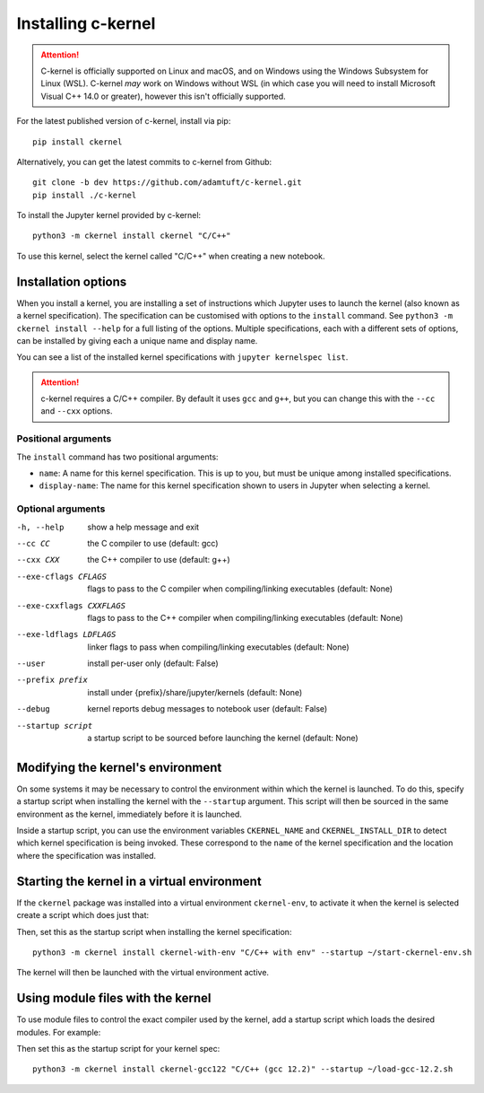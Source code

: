 Installing c-kernel
===================

.. attention::
    C-kernel is officially supported on Linux and macOS, and on Windows using the Windows
    Subsystem for Linux (WSL). C-kernel *may* work on Windows without WSL (in which
    case you will need to install Microsoft Visual C++ 14.0 or greater), however this
    isn't officially supported.

.. contents: Contents

For the latest published version of c-kernel, install via pip:

:: 

    pip install ckernel


Alternatively, you can get the latest commits to c-kernel from Github:

:: 

    git clone -b dev https://github.com/adamtuft/c-kernel.git
    pip install ./c-kernel


To install the Jupyter kernel provided by c-kernel:

:: 

    python3 -m ckernel install ckernel "C/C++"

To use this kernel, select the kernel called "C/C++" when creating a new notebook.

Installation options
^^^^^^^^^^^^^^^^^^^^

When you install a kernel, you are installing a set of instructions which Jupyter
uses to launch the kernel (also known as a kernel specification). The specification
can be customised with options to the ``install`` command. See ``python3 -m ckernel install --help``
for a full listing of the options. Multiple specifications, each with a different
sets of options, can be installed by giving each a unique name and display name.

You can see a list of the installed kernel specifications with ``jupyter kernelspec list``.

.. attention::
    c-kernel requires a C/C++ compiler. By default it uses ``gcc`` and ``g++``,
    but you can change this with the ``--cc`` and ``--cxx`` options.

Positional arguments
--------------------

The ``install`` command has two positional arguments:

- ``name``: A name for this kernel specification. This is up to you, but must be unique among installed specifications.
- ``display-name``: The name for this kernel specification shown to users in Jupyter when selecting a kernel.


Optional arguments
------------------

-h, --help            show a help message and exit
--cc CC               the C compiler to use (default: gcc)
--cxx CXX             the C++ compiler to use (default: g++)
--exe-cflags CFLAGS   flags to pass to the C compiler when compiling/linking executables (default: None)
--exe-cxxflags CXXFLAGS
                    flags to pass to the C++ compiler when compiling/linking executables (default: None)
--exe-ldflags LDFLAGS
                    linker flags to pass when compiling/linking executables (default: None)
--user                install per-user only (default: False)
--prefix prefix       install under {prefix}/share/jupyter/kernels (default: None)
--debug               kernel reports debug messages to notebook user (default: False)
--startup script      a startup script to be sourced before launching the kernel (default: None)


Modifying the kernel's environment
^^^^^^^^^^^^^^^^^^^^^^^^^^^^^^^^^^

On some systems it may be necessary to control the environment within which the
kernel is launched. To do this, specify a startup script when installing the kernel
with the ``--startup`` argument. This script will then be sourced in the same
environment as the kernel, immediately before it is launched.

Inside a startup script, you can use the environment variables ``CKERNEL_NAME``
and ``CKERNEL_INSTALL_DIR`` to detect which kernel specification is being invoked.
These correspond to the ``name`` of the kernel specification and the location
where the specification was installed.

Starting the kernel in a virtual environment
^^^^^^^^^^^^^^^^^^^^^^^^^^^^^^^^^^^^^^^^^^^^^^^^^^^

If the ``ckernel`` package was installed into a virtual environment ``ckernel-env``,
to activate it when the kernel is selected create a script which does just that:

.. code-block:: bash
    :caption: In ``~/start-ckernel-env.sh``:
    :linenos:

    #! /usr/bin/env bash
    source ~/.venv/ckernel-env/bin/activate

Then, set this as the startup script when installing the kernel specification:

::

    python3 -m ckernel install ckernel-with-env "C/C++ with env" --startup ~/start-ckernel-env.sh

The kernel will then be launched with the virtual environment active.



Using module files with the kernel
^^^^^^^^^^^^^^^^^^^^^^^^^^^^^^^^^^^^^^^^^^^^^^^^^^^

To use module files to control the exact compiler used by the kernel, add a startup
script which loads the desired modules. For example:

.. code-block:: bash
    :caption: In ``~/load-gcc-12.2.sh``:
    :linenos:

    #! /usr/bin/env -S bash -l
    module load gcc/12.2

Then set this as the startup script for your kernel spec:

::

    python3 -m ckernel install ckernel-gcc122 "C/C++ (gcc 12.2)" --startup ~/load-gcc-12.2.sh
